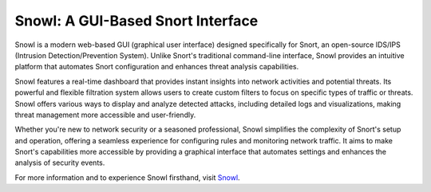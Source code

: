 Snowl: A GUI-Based Snort Interface
==================================

Snowl is a modern web-based GUI (graphical user interface) designed specifically for Snort, an open-source IDS/IPS (Intrusion Detection/Prevention System). Unlike Snort's traditional command-line interface, Snowl provides an intuitive platform that automates Snort configuration and enhances threat analysis capabilities.

Snowl features a real-time dashboard that provides instant insights into network activities and potential threats. Its powerful and flexible filtration system allows users to create custom filters to focus on specific types of traffic or threats. Snowl offers various ways to display and analyze detected attacks, including detailed logs and visualizations, making threat management more accessible and user-friendly.

Whether you're new to network security or a seasoned professional, Snowl simplifies the complexity of Snort's setup and operation, offering a seamless experience for configuring rules and monitoring network traffic. It aims to make Snort's capabilities more accessible by providing a graphical interface that automates settings and enhances the analysis of security events.


For more information and to experience Snowl firsthand, visit  `Snowl <https://snowl.io/>`_.

